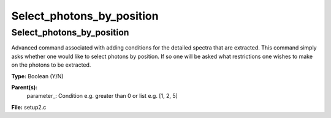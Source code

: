 
==========================
Select_photons_by_position
==========================

Select_photons_by_position
==========================
Advanced command associated with adding conditions for 
the detailed spectra that are extracted.  This command simply
asks whether one would like to select photons by position.  If
so one will be asked what restrictions one wishes to make on
the photons to be extracted.

**Type:** Boolean (Y/N)

**Parent(s):**
  parameter_: Condition e.g. greater than 0 or list e.g. [1, 2, 5]


**File:** setup2.c


